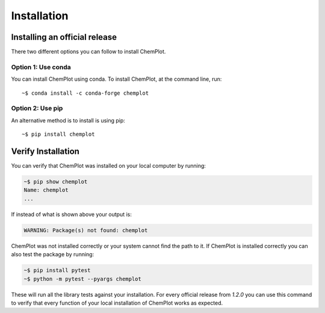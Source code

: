 Installation
============

Installing an official release
------------------------------

There two different options you can follow to install ChemPlot.

Option 1: Use conda
^^^^^^^^^^^^^^^^^^^

You can install ChemPlot using conda. 
To install ChemPlot, at the command line, run::

    ~$ conda install -c conda-forge chemplot
    
Option 2: Use pip
^^^^^^^^^^^^^^^^^

An alternative method is to install is using pip::

    ~$ pip install chemplot

Verify Installation
-------------------

You can verify that ChemPlot was installed on your local computer by running:

.. code-block:: bash

    ~$ pip show chemplot
    Name: chemplot
    ...

If instead of what is shown above your output is:

.. code-block:: bash

    WARNING: Package(s) not found: chemplot

ChemPlot was not installed correctly or your system cannot find the path to it. 
If ChemPlot is installed correctly you can also test the package by running:

.. code-block:: bash

    ~$ pip install pytest
    ~$ python -m pytest --pyargs chemplot

These will run all the library tests against your installation. For every official 
release from `1.2.0` you can use this command to verify that every function of
your local installation of ChemPlot works as expected.  

.. _`installation instructions for multiple platforms`: http://www.rdkit.org/docs/Install.html

    

